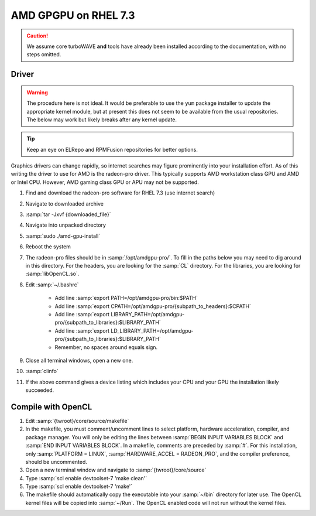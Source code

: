 AMD GPGPU on RHEL 7.3
=====================

.. caution::

	We assume core turboWAVE **and** tools have already been installed according to the documentation, with no steps omitted.

Driver
-------

.. warning::

	The procedure here is not ideal.  It would be preferable to use the ``yum`` package installer to update the appropriate kernel module, but at present this does not seem to be available from the usual repositories.  The below may work but likely breaks after any kernel update.

.. tip::

	Keep an eye on ELRepo and RPMFusion repositories for better options.

Graphics drivers can change rapidly, so internet searches may figure prominently into your installation effort.
As of this writing the driver to use for AMD is the radeon-pro driver.  This typically supports AMD workstation class GPU and AMD or Intel CPU.  However, AMD gaming class GPU or APU may not be supported.

#. Find and download the radeon-pro software for RHEL 7.3 (use internet search)
#. Navigate to downloaded archive
#. :samp:`tar -Jxvf {downloaded_file}`
#. Navigate into unpacked directory
#. :samp:`sudo ./amd-gpu-install`
#. Reboot the system
#. The radeon-pro files should be in :samp:`/opt/amdgpu-pro/`.  To fill in the paths below you may need to dig around in this directory.  For the headers, you are looking for the :samp:`CL` directory.  For the libraries, you are looking for :samp:`libOpenCL.so`.
#. Edit :samp:`~/.bashrc`

	- Add line :samp:`export PATH=/opt/amdgpu-pro/bin:$PATH`
	- Add line :samp:`export CPATH=/opt/amdgpu-pro/{subpath_to_headers}:$CPATH`
	- Add line :samp:`export LIBRARY_PATH=/opt/amdgpu-pro/{subpath_to_libraries}:$LIBRARY_PATH`
	- Add line :samp:`export LD_LIBRARY_PATH=/opt/amdgpu-pro/{subpath_to_libraries}:$LIBRARY_PATH`
	- Remember, no spaces around equals sign.

#. Close all terminal windows, open a new one.
#. :samp:`clinfo`
#. If the above command gives a device listing which includes your CPU and your GPU the installation likely succeeded.

Compile with OpenCL
-------------------

#. Edit :samp:`{twroot}/core/source/makefile`
#. In the makefile, you must comment/uncomment lines to select platform, hardware acceleration, compiler, and package manager.  You will only be editing the lines between :samp:`BEGIN INPUT VARIABLES BLOCK` and :samp:`END INPUT VARIABLES BLOCK`.  In a makefile, comments are preceded by :samp:`#`.  For this installation, only :samp:`PLATFORM = LINUX`, :samp:`HARDWARE_ACCEL = RADEON_PRO`, and the compiler preference, should be uncommented.
#. Open a new terminal window and navigate to :samp:`{twroot}/core/source`
#. Type :samp:`scl enable devtoolset-7 'make clean'`
#. Type :samp:`scl enable devtoolset-7 'make'`
#. The makefile should automatically copy the executable into your :samp:`~/bin` directory for later use.  The OpenCL kernel files will be copied into :samp:`~/Run`.  The OpenCL enabled code will not run without the kernel files.
